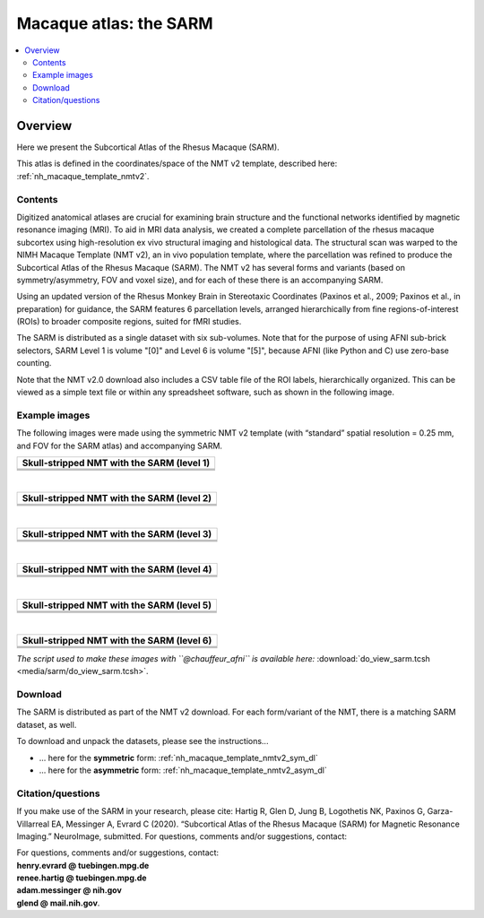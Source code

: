 .. _nh_macaque_atlas_sarm:


**Macaque atlas:  the SARM**
========================================================

   
.. contents:: :local:

.. highlight:: None

Overview
------------------------

Here we present the Subcortical Atlas of the Rhesus Macaque
(SARM).

| This atlas is defined in the coordinates/space of the NMT v2
  template, described here:
| :ref:`nh_macaque_template_nmtv2`.



Contents
^^^^^^^^^^^^^^^^^^^

Digitized anatomical atlases are crucial for examining brain structure 
and the functional networks identified by magnetic resonance imaging 
(MRI). To aid in MRI data analysis, we created a complete parcellation 
of the rhesus macaque subcortex using high-resolution ex vivo structural 
imaging and histological data. The structural scan was warped to the NIMH 
Macaque Template (NMT v2), an in vivo population template, where the 
parcellation was refined to produce the Subcortical Atlas of the Rhesus 
Macaque (SARM). The NMT v2 has several forms and variants (based on 
symmetry/asymmetry, FOV and voxel size), and for each of these there is 
an accompanying SARM.

Using an updated version of the Rhesus Monkey Brain in Stereotaxic 
Coordinates  (Paxinos et al., 2009; Paxinos et al., in preparation) for 
guidance, the SARM features 6 parcellation levels, arranged 
hierarchically from fine regions-of-interest (ROIs) to broader composite 
regions, suited for fMRI studies.

The SARM is distributed as a single dataset with six sub-volumes. Note 
that for the purpose of using AFNI sub-brick selectors, SARM Level 1 is 
volume "[0]" and Level 6 is volume "[5]", because AFNI (like Python and 
C) use zero-base counting.

Note that the NMT v2.0 download also includes a CSV table file of the 
ROI labels, hierarchically organized. This can be viewed as a simple 
text file or within any spreadsheet software, such as shown in the 
following image.


Example images
^^^^^^^^^^^^^^^^^^^

The following images were made using the symmetric NMT v2 template (with
“standard” spatial resolution = 0.25 mm, and FOV for the SARM atlas) and 
accompanying SARM.

.. list-table:: 
   :header-rows: 1
   :widths: 100 

   * - Skull-stripped NMT with the SARM (level 1)
   * - .. image:: media/sarm/img_nmt2.0symss_sarmL1.axi.png
   * - .. image:: media/sarm/img_nmt2.0symss_sarmL1.cor.png
   * - .. image:: media/sarm/img_nmt2.0symss_sarmL1.sag.png

|

.. list-table:: 
   :header-rows: 1
   :widths: 100 

   * - Skull-stripped NMT with the SARM (level 2)
   * - .. image:: media/sarm/img_nmt2.0symss_sarmL2.axi.png
   * - .. image:: media/sarm/img_nmt2.0symss_sarmL2.cor.png
   * - .. image:: media/sarm/img_nmt2.0symss_sarmL2.sag.png

|

.. list-table:: 
   :header-rows: 1
   :widths: 100 

   * - Skull-stripped NMT with the SARM (level 3)
   * - .. image:: media/sarm/img_nmt2.0symss_sarmL3.axi.png
   * - .. image:: media/sarm/img_nmt2.0symss_sarmL3.cor.png
   * - .. image:: media/sarm/img_nmt2.0symss_sarmL3.sag.png

|

.. list-table:: 
   :header-rows: 1
   :widths: 100 

   * - Skull-stripped NMT with the SARM (level 4)
   * - .. image:: media/sarm/img_nmt2.0symss_sarmL4.axi.png
   * - .. image:: media/sarm/img_nmt2.0symss_sarmL4.cor.png
   * - .. image:: media/sarm/img_nmt2.0symss_sarmL4.sag.png

|

.. list-table:: 
   :header-rows: 1
   :widths: 100 

   * - Skull-stripped NMT with the SARM (level 5)
   * - .. image:: media/sarm/img_nmt2.0symss_sarmL5.axi.png
   * - .. image:: media/sarm/img_nmt2.0symss_sarmL5.cor.png
   * - .. image:: media/sarm/img_nmt2.0symss_sarmL5.sag.png

|

.. list-table:: 
   :header-rows: 1
   :widths: 100 

   * - Skull-stripped NMT with the SARM (level 6)
   * - .. image:: media/sarm/img_nmt2.0symss_sarmL6.axi.png
   * - .. image:: media/sarm/img_nmt2.0symss_sarmL6.cor.png
   * - .. image:: media/sarm/img_nmt2.0symss_sarmL6.sag.png

*The script used to make these images with ``@chauffeur_afni`` is
available here:* :download:`do_view_sarm.tcsh
<media/sarm/do_view_sarm.tcsh>`.

Download
^^^^^^^^^^^^^^^^^^^

The SARM is distributed as part of the NMT v2 download. For each
form/variant of the NMT, there is a matching SARM dataset, as well.

To download and unpack the datasets, please see the instructions\.\.\.

* \.\.\. here for the **symmetric** form:
  :ref:`nh_macaque_template_nmtv2_sym_dl`

* \.\.\. here for the **asymmetric** form:
  :ref:`nh_macaque_template_nmtv2_asym_dl`


Citation/questions
^^^^^^^^^^^^^^^^^^^

If you make use of the SARM in your research, please cite:
Hartig R, Glen D, Jung B, Logothetis NK, Paxinos G, Garza-Villarreal EA, 
Messinger A, Evrard C (2020). “Subcortical Atlas of the Rhesus Macaque 
(SARM) for Magnetic Resonance Imaging.” NeuroImage, submitted.
For questions, comments and/or suggestions, contact:

| For questions, comments and/or suggestions, contact:
| **henry.evrard @ tuebingen.mpg.de**
| **renee.hartig @ tuebingen.mpg.de**
| **adam.messinger @ nih.gov**
| **glend @ mail.nih.gov**.

